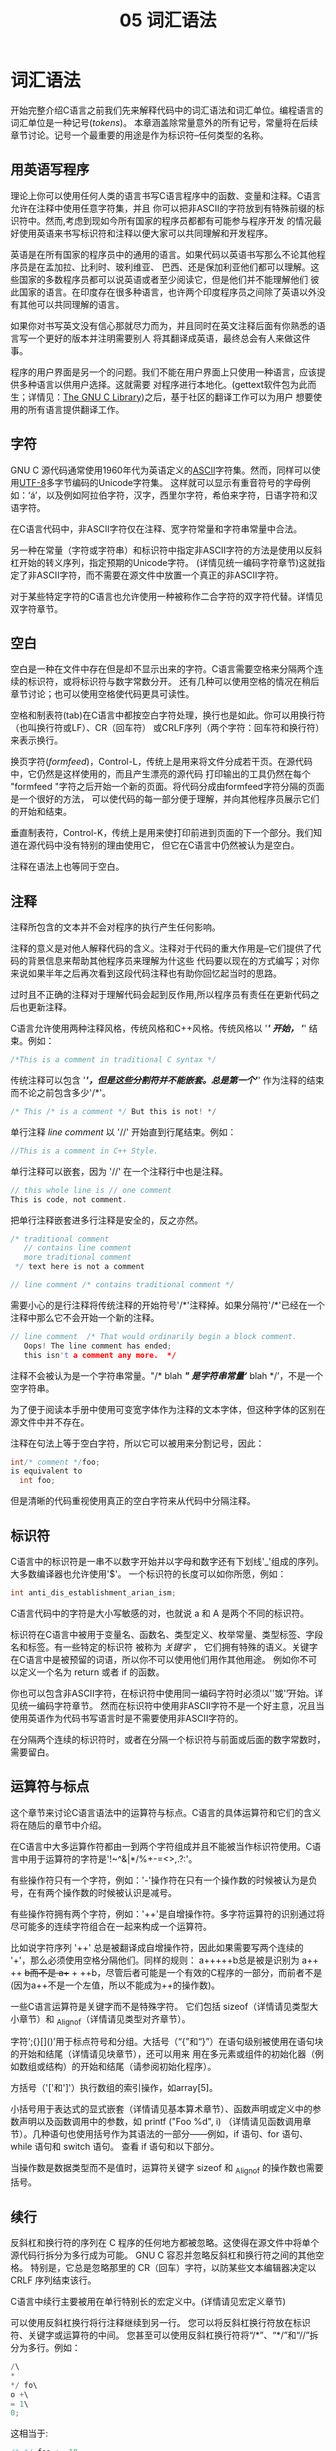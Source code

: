 #+title: 05 词汇语法

* 词汇语法

开始完整介绍C语言之前我们先来解释代码中的词汇语法和词汇单位。编程语言的词汇单位是一种记号(/tokens/)。
本章涵盖除常量意外的所有记号，常量将在后续章节讨论。记号一个最重要的用途是作为标识符--任何类型的名称。

** 用英语写程序

理论上你可以使用任何人类的语言书写C语言程序中的函数、变量和注释。C语言允许在注释中使用任意字符集，并且
你可以把非ASCII的字符放到有特殊前缀的标识符中。然而,考虑到现如今所有国家的程序员都都有可能参与程序开发
的情况最好使用英语来书写标识符和注释以便大家可以共同理解和开发程序。

英语是在所有国家的程序员中的通用的语言。如果代码以英语书写那么不论其他程序员是在孟加拉、比利时、玻利维亚、
巴西、还是保加利亚他们都可以理解。这些国家的多数程序员都可以说英语或者至少阅读它，但是他们并不能理解他们
彼此国家的语言。在印度存在很多种语言，也许两个印度程序员之间除了英语以外没有其他可以共同理解的语言。

如果你对书写英文没有信心那就尽力而为，并且同时在英文注释后面有你熟悉的语言写一个更好的版本并注明需要别人
将其翻译成英语，最终总会有人来做这件事。

程序的用户界面是另一个的问题。我们不能在用户界面上只使用一种语言，应该提供多种语言以供用户选择。这就需要
对程序进行本地化。(gettext软件包为此而生；详情见：[[https://www.gnu.org/software/libc/manual/html_mono/libc.html#Message-Translation][The GNU C Library]])之后，基于社区的翻译工作可以为用户
想要使用的所有语言提供翻译工作。

** 字符

GNU C 源代码通常使用1960年代为英语定义的[[https://en.wikipedia.org/wiki/ASCII][ASCII]]字符集。然而，同样可以使用[[https://en.wikipedia.org/wiki/UTF-8][UTF-8]]多字节编码的Unicode字符集。
这样就可以显示有重音符号的字母例如：‘á’，以及例如阿拉伯字符，汉字，西里尔字符，希伯来字符，日语字符和汉语字符。

在C语言代码中，非ASCII字符仅在注释、宽字符常量和字符串常量中合法。

另一种在常量（字符或字符串）和标识符中指定非ASCII字符的方法是使用以反斜杠开始的转义序列，指定预期的Unicode字符。
(详情见统一编码字符章节)这就指定了非ASCII字符，而不需要在源文件中放置一个真正的非ASCII字符。

对于某些特定字符的C语言也允许使用一种被称作二合字符的双字符代替。详情见双字符章节。

** 空白

空白是一种在文件中存在但是却不显示出来的字符。C语言需要空格来分隔两个连续的标识符，或将标识符与数字常数分开。
还有几种可以使用空格的情况在稍后章节讨论；也可以使用空格使代码更具可读性。

空格和制表符(tab)在C语言中都按空白字符处理，换行也是如此。你可以用换行符（也叫换行符或LF）、CR（回车符）
或CRLF序列（两个字符：回车符和换行符）来表示换行。

换页字符(/formfeed/)，Control-L，传统上是用来将文件分成若干页。在源代码中，它仍然是这样使用的，而且产生漂亮的源代码
打印输出的工具仍然在每个 "formfeed "字符之后开始一个新的页面。将代码分成由formfeed字符分隔的页面是一个很好的方法，
可以使代码的每一部分便于理解，并向其他程序员展示它们的开始和结束。

垂直制表符，Control-K，传统上是用来使打印前进到页面的下一个部分。我们知道在源代码中没有特别的理由使用它，
但它在C语言中仍然被认为是空白。

注释在语法上也等同于空白。

** 注释

注释所包含的文本并不会对程序的执行产生任何影响。

注释的意义是对他人解释代码的含义。注释对于代码的重大作用是--它们提供了代码的背景信息来帮助其他程序员来理解为什这些
代码要以现在的方式编写；对你来说如果半年之后再次看到这段代码注释也有助你回忆起当时的思路。

过时且不正确的注释对于理解代码会起到反作用,所以程序员有责任在更新代码之后也更新注释。

C语言允许使用两种注释风格，传统风格和C++风格。传统风格以 '/*' 开始， '*/' 结束。例如：

#+begin_src c
  /*This is a comment in traditional C syntax */
#+end_src

传统注释可以包含 '/*'，但是这些分割符并不能嵌套。总是第一个'*/' 作为注释的结束而不论之前包含多少'/*'。

#+begin_src c
  /* This /* is a comment */ But this is not! */
#+end_src

单行注释 /line comment/ 以 '//' 开始直到行尾结束。例如：

#+begin_src c
  //This is a comment in C++ Style.
#+end_src

单行注释可以嵌套，因为 '//' 在一个注释行中也是注释。

#+begin_src c
  // this whole line is // one comment
  This is code, not comment.
#+end_src

把单行注释嵌套进多行注释是安全的，反之亦然。

#+begin_src c
  /* traditional comment
     // contains line comment
     more traditional comment
   ,*/ text here is not a comment

  // line comment /* contains traditional comment */
#+end_src

需要小心的是行注释将传统注释的开始符号'/*'注释掉。如果分隔符'/*'已经在一个注释中那么它不会开始一个新的注释。

#+begin_src c
  // line comment  /* That would ordinarily begin a block comment.
     Oops! The line comment has ended;
     this isn't a comment any more.  */
#+end_src

注释不会被认为是一个字符串常量。"/* blah */" 是字符串常量‘/* blah */’，不是一个空字符串。

为了便于阅读本手册中使用可变宽字体作为注释的文本字体，但这种字体的区别在源文件中并不存在。

注释在句法上等于空白字符，所以它可以被用来分割记号，因此：

#+begin_src c
  int/* comment */foo;
  is equivalent to
    int foo;
#+end_src

但是清晰的代码重视使用真正的空白字符来从代码中分隔注释。

** 标识符

C语言中的标识符是一串不以数字开始并以字母和数字还有下划线'_'组成的序列。大多数编译器也允许使用'$'。
一个标识符的长度可以如你所愿，例如：

#+begin_src c
  int anti_dis_establishment_arian_ism;
#+end_src

C语言代码中的字符是大小写敏感的对，也就说 a 和 A 是两个不同的标识符。

标识符在C语言中被用于变量名、函数名、类型定义、枚举常量、类型标签、字段名和标签。有一些特定的标识符
被称为 /关键字/ ， 它们拥有特殊的语义。关键字在C语言中是被预留的词语，所以你不可以使用他们用作其他用途。
例如你不可以定义一个名为 return 或者 if 的函数。

你也可以包含非ASCII字符，在标识符中使用同一编码字符时必须以'\u'或'\U'开始。详见统一编码字符章节。
然而在标识符中使用非ASCII字符不是一个好主意，况且当使用英语作为代码书写语言时是不需要使用非ASCII字符的。

在分隔两个连续的标识符时，或者在分隔一个标识符与前面或后面的数字常数时，需要留白。

** 运算符与标点

这个章节来讨论C语言语法中的运算符与标点。C语言的具体运算符和它们的含义将在随后的章节中介绍。

在C语言中大多运算作符都由一到两个字符组成并且不能被当作标识符使用。C语言中用于运算符的字符是'!~^&|*/%+-=<>,.?:'。

有些操作符只有一个字符，例如：'-'操作符在只有一个操作数的时候被认为是负号，在有两个操作数的时候被认识是减号。

有些操作符拥有两个字符，例如：'++'是自增操作符。多字符运算符的识别通过将尽可能多的连续字符组合在一起来构成一个运算符。

比如说字符序列 '++' 总是被翻译成自增操作符，因此如果需要写两个连续的
'+'，那么必须使用空格分隔他们。同样的规则：
a+++++b总是被是识别为
a++ ++ +b而不是
a++ + ++b，尽管后者可能是一个有效的C程序的一部分，而前者不是
(因为a++不是一个左值，所以不能成为++的操作数)。

一些C语言运算符是关键字而不是特殊字符。 它们包括 sizeof（详情请见类型大小章节）和 _Alignof（详情请见类型对齐章节）。

字符‘;{}[]()’用于标点符号和分组。大括号（“{”和“}”）在语句级别被使用在语句块的开始和结尾（详情请见块章节），还可以用来
用在多元素或组件的初始化器（例如数组或结构）的开始和结尾（请参阅初始化程序）。

方括号（'['和']'）执行数组的索引操作，如array[5]。

小括号用于表达式的显式嵌套（详情请见基本算术章节）、函数声明或定义中的参数声明以及函数调用中的参数，如 printf ("Foo %d\n", i)
（详情请见函数调用章节）。几种语句也使用括号作为其语法的一部分——例如，if 语句、for 语句、while 语句和 switch 语句。 查看 if 语句和以下部分。

当操作数是数据类型而不是值时，运算符关键字 sizeof 和 _Alignof 的操作数也需要括号。

** 续行

反斜杠和换行符的序列在 C 程序的任何地方都被忽略。这使得在源文件中将单个源代码行拆分为多行成为可能。
GNU C 容忍并忽略反斜杠和换行符之间的其他空格。 特别是，它总是忽略那里的 CR（回车）字符，以防某些文本编辑器决定以 CRLF 序列结束该行。

C语言中续行主要被用在单行特别长的宏定义中。(详情请见宏定义章节)

可以使用反斜杠换行将行注释继续到另一行。 您可以将反斜杠换行符放在标识符、关键字或运算符的中间。
您甚至可以使用反斜杠换行符将“/*”、“*/”和“//”拆分为多行。例如：

#+begin_src c
  /\
  *
  ,*/ fo\
  o +\
  = 1\
  0;
#+end_src

这相当于:
#+begin_src c
  /* */ foo += 10;
#+end_src

不要在真正的程序中写这样书写，因为它们会使代码难以阅读。

注意：为了在源代码上使用某些工具，明智的做法是用换行符结束每个源文件，而不是反斜杠，以便它真正结束最后一行。

